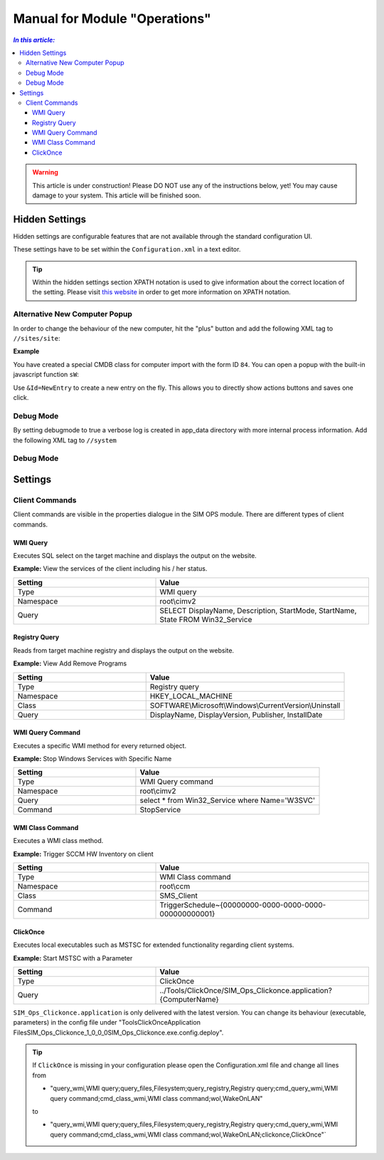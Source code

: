 Manual for Module "Operations"
=============================================================

.. contents:: *In this article:*
  :local:
  :depth: 3


.. warning:: This article is under construction! Please DO NOT use any of the instructions below, yet! You may cause damage to your system. This article will be finished soon.


************************************************************************************
Hidden Settings
************************************************************************************
Hidden settings are configurable features that are not available through the standard configuration UI. 

These settings have to be set within the ``Configuration.xml`` in a text editor.

.. tip:: Within the hidden settings section XPATH notation is used to give information about the correct location of the setting. Please visit `this website <http://www.w3schools.com/xsl/xpath_syntax.asp>`_ in order to get more information on XPATH notation.

==============================
Alternative New Computer Popup
==============================

In order to change the behaviour of the new computer, hit the "plus" button and
add the following XML tag to ``//sites/site``:

.. code-block:: xml
 :linenos:

  <AlternateCreatePopup><![CDATA[javascript: functionXY();]]></AlternateCreatePopup>

**Example**

You have created a special CMDB class for computer import with the form ID ``84``. You can open a popup with the built-in javascript function ``sW``:

.. code-block:: xml
 :linenos:

  <AlternateCreatePopup><![CDATA[javascript: sW('v_84_','../Support/TypeView.aspx?PopUp=true&TypeViewId=84',650,500,true);]]></AlternateCreatePopup>


.. code-block:: xml
 :linenos:

  <AlternateCreatePopup><![CDATA[javascript: sW('v_84_','../Support/TypeView.aspx?PopUp=true&TypeViewId=84&Id=NewEntry',650,500,true);]]></AlternateCreatePopup>  

Use ``&Id=NewEntry`` to create a new entry on the fly. This allows you to directly show actions buttons and saves one click.

==============================
Debug Mode
==============================

By setting debugmode to true a verbose log is created in app_data directory with more internal process information.
Add the following XML tag to ``//system``

.. code-block:: xml
 :linenos:

  <debugLogging>true</debugLogging>


==============================
Debug Mode
==============================  


************************************************************************************
Settings
************************************************************************************

==============================
Client Commands
==============================

Client commands are visible in the properties dialogue in the SIM OPS module.
There are different types of client commands.

.. image:: _static/ComputerActions_001.png

.. image:: _static/ComputerActions_002.png

---------------------------
WMI Query
---------------------------

Executes SQL select on the target machine and displays the output on the website.

**Example:** View the services of the client including his / her status. 

.. csv-table::
   :header: "Setting","Value"
   :widths: 40,60

   "Type", "WMI query"
   "Namespace", "root\\cimv2"
   "Query", "SELECT DisplayName, Description, StartMode, StartName, State FROM Win32_Service"

---------------------------
Registry Query
---------------------------
Reads from target machine registry and displays the output on the website.

**Example:** View Add Remove Programs 

.. csv-table::
   :header: "Setting","Value"
   :widths: 40,60

   "Type", "Registry query"
   "Namespace", "HKEY_LOCAL_MACHINE"
   "Class", "SOFTWARE\\Microsoft\\Windows\\CurrentVersion\\Uninstall"
   "Query", "DisplayName, DisplayVersion, Publisher, InstallDate"

---------------------------
WMI Query Command
---------------------------
Executes a specific WMI method for every returned object.

**Example:** Stop Windows Services with Specific Name 

.. csv-table::
   :header: "Setting","Value"
   :widths: 40,60

   "Type", "WMI Query command"
   "Namespace", "root\\cimv2"
   "Query", "select * from Win32_Service where Name='W3SVC'"
   "Command", "StopService"

---------------------------
WMI Class Command
---------------------------
Executes a WMI class method.

**Example:**  Trigger SCCM HW Inventory on client 

.. csv-table::
   :header: "Setting","Value"
   :widths: 40,60

   "Type", "WMI Class command"
   "Namespace", "root\\ccm"
   "Class", "SMS_Client"
   "Command", "TriggerSchedule~{00000000-0000-0000-0000-000000000001}"   

---------------------------
ClickOnce
---------------------------
Executes local executables such as MSTSC for extended functionality regarding client systems.

**Example:** Start MSTSC with a Parameter

.. csv-table::
   :header: "Setting","Value"
   :widths: 40,60

   "Type", "ClickOnce"
   "Query", "../Tools/ClickOnce/SIM_Ops_Clickonce.application?{ComputerName}"

``SIM_Ops_Clickonce.application`` is only delivered with the latest version. You can change its behaviour (executable, parameters) in the config file under "Tools\ClickOnce\Application Files\SIM_Ops_Clickonce_1_0_0_0\SIM_Ops_Clickonce.exe.config.deploy".

.. tip:: If ``ClickOnce`` is missing in your configuration please open the Configuration.xml file and change all lines from
  
  + "query_wmi,WMI query;query_files,Filesystem;query_registry,Registry query;cmd_query_wmi,WMI query command;cmd_class_wmi,WMI class command;wol,WakeOnLAN" 
  
  to
  
  + "query_wmi,WMI query;query_files,Filesystem;query_registry,Registry query;cmd_query_wmi,WMI query command;cmd_class_wmi,WMI class command;wol,WakeOnLAN;clickonce,ClickOnce"`
  
   
